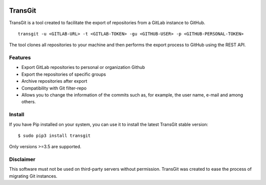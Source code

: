 .. image:: docs/transgit.png
  :alt: Alternative text

TransGit
========

TransGit is a tool created to facilitate the export of repositories from
a GitLab instance to GitHub.

::

   transgit -u <GITLAB-URL> -t <GITLAB-TOKEN> -gu <GITHUB-USER> -p <GITHUB-PERSONAL-TOKEN>

The tool clones all repositories to your machine and then performs the
export process to GitHub using the REST API.

Features
--------

-  Export GitLab repositories to personal or organization Github

-  Export the repositories of specific groups

-  Archive repositories after export

-  Compatibility with Git filter-repo

-  Allows you to change the information of the commits such as, for
   example, the user name, e-mail and among others.

Install
-------

If you have Pip installed on your system, you can use it to install the
latest TransGit stable version:

::

   $ sudo pip3 install transgit

Only versions >=3.5 are supported.

Disclaimer
----------

This software must not be used on third-party servers without
permission. TransGit was created to ease the process of migrating Git
instances.

